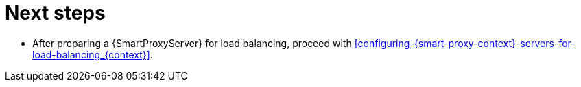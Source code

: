 [id="preparing-{smart-proxy-context}-servers-for-load-balancing-next-steps_{context}"]
= Next steps

* After preparing a {SmartProxyServer} for load balancing, proceed with xref:configuring-{smart-proxy-context}-servers-for-load-balancing_{context}[].